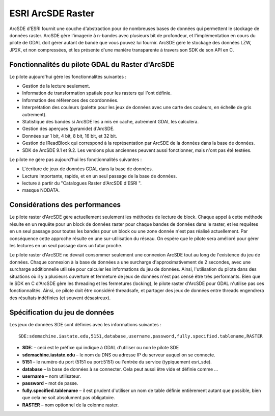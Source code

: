 .. _`gdal.gdal.formats.sde`:

ESRI ArcSDE Raster
===================

ArcSDE d'ESRI fournit une couche d'abstraction pour de nombreuses bases de 
données qui permettent le stockage de données raster. ArcSDE gère l'imagerie à 
n-bandes avec plusieurs bit de profondeur, et l'implémentation en cours du 
pilote de GDAL doit gérer autant de bande que vous pouvez lui fournir. ArcSDE 
gère le stockage des données LZW, JP2K, et non compressées, et les présente 
d'une manière transparente à travers son SDK de son API en C.

Fonctionnalités du pilote GDAL du Raster d'ArcSDE
--------------------------------------------------

Le pilote aujourd'hui gère les fonctionnalités suivantes :

* Gestion de la lecture seulement.
* Information de transformation spatiale pour les rasters qui l'ont définie.
* Information des références des coordonnées.
* Interprétation des couleurs (palette pour les jeux de données avec une carte 
  des couleurs, en échelle de gris autrement).
* Statistique des bandes si ArcSDE les a mis en cache, autrement GDAL les 
  calculera.
* Gestion des aperçues (pyramide) d'ArcSDE.
* Données sur 1 bit, 4 bit, 8 bit, 16 bit, et 32 bit.
* Gestion de IReadBlock qui correspond à la représentation par ArcSDE de la 
  données dans la base de données.
* SDK de ArcSDE 9.1 et 9.2. Les versions plus anciennes peuvent aussi fonctionner, 
  mais n'ont pas été testées.

Le pilote ne gère pas aujourd'hui les fonctionnalités suivantes :

* L'écriture de jeux de données GDAL dans la base de données.
* Lecture importante, rapide, et en un seul passage de la base de données.
* lecture à partir du "Catalogues Raster d'ArcSDE d'ESRI ".
* masque NODATA.

Considérations des performances
--------------------------------

Le pilote raster d'ArcSDE gère actuellement seulement les méthodes de lecture 
de block. Chaque appel à cette méthode résulte en un requête pour un block de 
données raster pour chaque bandes de données dans le raster, et les requêtes en 
un seul passage pour toutes les bandes pour un block ou une zone donnée n'est 
pas réalisé actuellement. Par conséquence cette approche résulte en une 
sur-utilisation du réseau. On espère que le pilote sera amélioré pour gérer les 
lectures en un seul passage dans un futur proche.

Le pilote raster d'ArcSDE ne devrait consommer seulement une connexion ArcSDE 
tout au long de l'existence du jeu de données. Chaque connexion à la base de 
données a une surcharge d'approximativement de 2 secondes,  avec une 
surcharge additionnelle utilisée pour calculer les informations du jeu de 
données. Ainsi, l'utilisation du pilote dans des situations où il y a plusieurs 
ouverture et fermeture  de jeux de données n'est pas censé être très performants.
Bien que le SDK en C d'ArcSDE gère les threading et les fermetures (locking), 
le pilote raster d'ArcSDE pour GDAL n'utilise pas ces fonctionnalités. Ainsi, 
ce pilote doit être considéré  threadsafe, et partager des jeux de données 
entre threads engendrera des résultats indéfinies (et souvent désastreux).

Spécification du jeu de données
--------------------------------

Les jeux de données SDE sont définies avec les informations suivantes :
::
    
    SDE:sdemachine.iastate.edu,5151,database,username,password,fully.specified.tablename,RASTER

* **SDE:** – ceci est le préfixe qui indique à GDAL d'utiliser ou non le pilote 
  SDE 
* **sdemachine.iastate.edu** – le nom du DNS ou adresse IP du serveur auquel on 
  se connecte.
* **5151** – le numéro du port (5151 ou port:5151) ou l'entrée du service 
  (typiquement esri_sde). 
* **database** – la base de données à se connecter. Cela peut aussi être vide 
  et définie comme ...
* **username** – nom utilisateur.
* **password** – mot de passe.
* **fully.specified.tablename** – il est prudent d'utiliser un nom de table 
  définie entièrement autant que possible, bien que cela ne soit absolument pas 
  obligatoire.
* **RASTER** – nom optionnel de la colonne raster.


.. yjacolin at free.fr, Yves Jacolin - 2009/03/09 21:37 (trunk 14166)